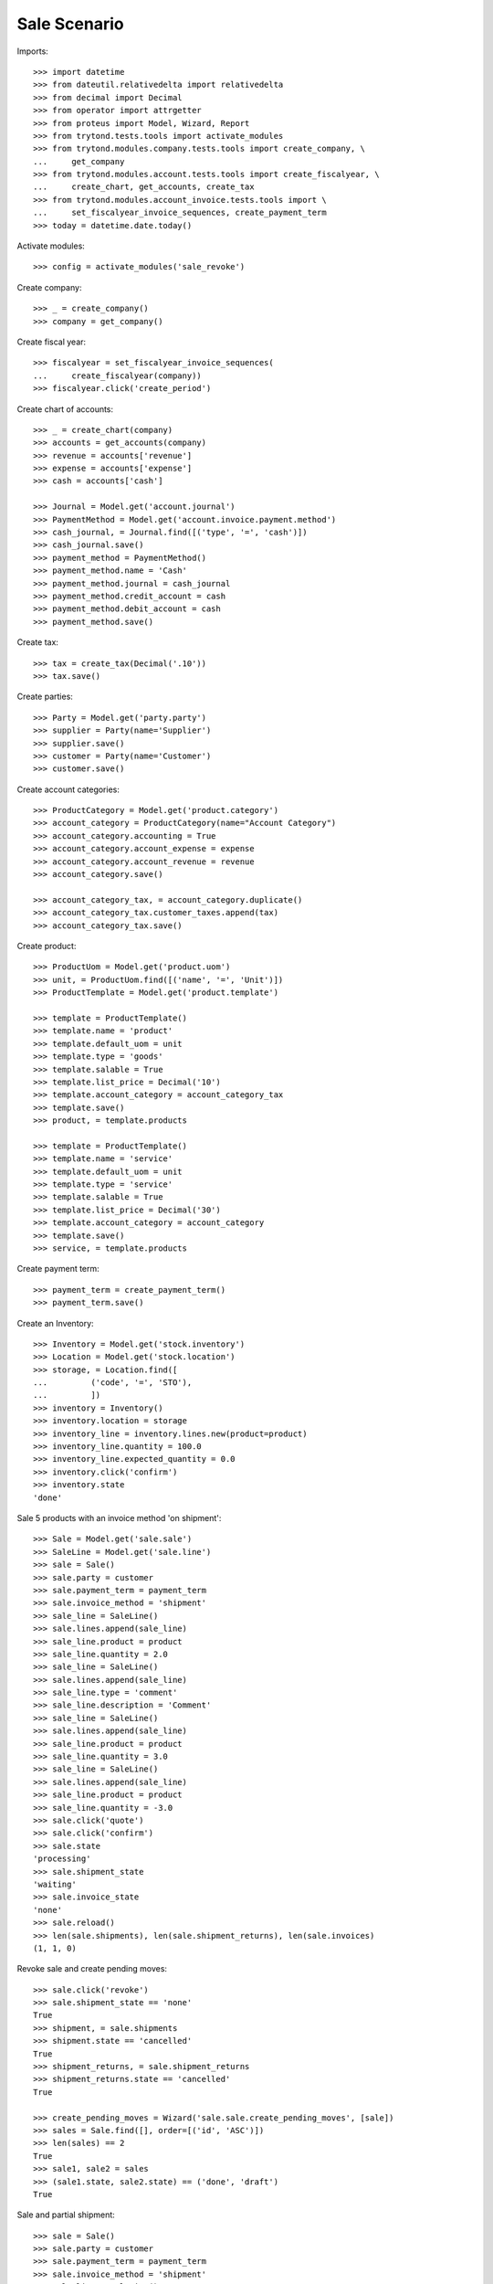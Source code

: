 =============
Sale Scenario
=============

Imports::

    >>> import datetime
    >>> from dateutil.relativedelta import relativedelta
    >>> from decimal import Decimal
    >>> from operator import attrgetter
    >>> from proteus import Model, Wizard, Report
    >>> from trytond.tests.tools import activate_modules
    >>> from trytond.modules.company.tests.tools import create_company, \
    ...     get_company
    >>> from trytond.modules.account.tests.tools import create_fiscalyear, \
    ...     create_chart, get_accounts, create_tax
    >>> from trytond.modules.account_invoice.tests.tools import \
    ...     set_fiscalyear_invoice_sequences, create_payment_term
    >>> today = datetime.date.today()

Activate modules::

    >>> config = activate_modules('sale_revoke')

Create company::

    >>> _ = create_company()
    >>> company = get_company()

Create fiscal year::

    >>> fiscalyear = set_fiscalyear_invoice_sequences(
    ...     create_fiscalyear(company))
    >>> fiscalyear.click('create_period')

Create chart of accounts::

    >>> _ = create_chart(company)
    >>> accounts = get_accounts(company)
    >>> revenue = accounts['revenue']
    >>> expense = accounts['expense']
    >>> cash = accounts['cash']

    >>> Journal = Model.get('account.journal')
    >>> PaymentMethod = Model.get('account.invoice.payment.method')
    >>> cash_journal, = Journal.find([('type', '=', 'cash')])
    >>> cash_journal.save()
    >>> payment_method = PaymentMethod()
    >>> payment_method.name = 'Cash'
    >>> payment_method.journal = cash_journal
    >>> payment_method.credit_account = cash
    >>> payment_method.debit_account = cash
    >>> payment_method.save()

Create tax::

    >>> tax = create_tax(Decimal('.10'))
    >>> tax.save()

Create parties::

    >>> Party = Model.get('party.party')
    >>> supplier = Party(name='Supplier')
    >>> supplier.save()
    >>> customer = Party(name='Customer')
    >>> customer.save()

Create account categories::

    >>> ProductCategory = Model.get('product.category')
    >>> account_category = ProductCategory(name="Account Category")
    >>> account_category.accounting = True
    >>> account_category.account_expense = expense
    >>> account_category.account_revenue = revenue
    >>> account_category.save()

    >>> account_category_tax, = account_category.duplicate()
    >>> account_category_tax.customer_taxes.append(tax)
    >>> account_category_tax.save()

Create product::

    >>> ProductUom = Model.get('product.uom')
    >>> unit, = ProductUom.find([('name', '=', 'Unit')])
    >>> ProductTemplate = Model.get('product.template')

    >>> template = ProductTemplate()
    >>> template.name = 'product'
    >>> template.default_uom = unit
    >>> template.type = 'goods'
    >>> template.salable = True
    >>> template.list_price = Decimal('10')
    >>> template.account_category = account_category_tax
    >>> template.save()
    >>> product, = template.products

    >>> template = ProductTemplate()
    >>> template.name = 'service'
    >>> template.default_uom = unit
    >>> template.type = 'service'
    >>> template.salable = True
    >>> template.list_price = Decimal('30')
    >>> template.account_category = account_category
    >>> template.save()
    >>> service, = template.products

Create payment term::

    >>> payment_term = create_payment_term()
    >>> payment_term.save()

Create an Inventory::

    >>> Inventory = Model.get('stock.inventory')
    >>> Location = Model.get('stock.location')
    >>> storage, = Location.find([
    ...         ('code', '=', 'STO'),
    ...         ])
    >>> inventory = Inventory()
    >>> inventory.location = storage
    >>> inventory_line = inventory.lines.new(product=product)
    >>> inventory_line.quantity = 100.0
    >>> inventory_line.expected_quantity = 0.0
    >>> inventory.click('confirm')
    >>> inventory.state
    'done'

Sale 5 products with an invoice method 'on shipment'::

    >>> Sale = Model.get('sale.sale')
    >>> SaleLine = Model.get('sale.line')
    >>> sale = Sale()
    >>> sale.party = customer
    >>> sale.payment_term = payment_term
    >>> sale.invoice_method = 'shipment'
    >>> sale_line = SaleLine()
    >>> sale.lines.append(sale_line)
    >>> sale_line.product = product
    >>> sale_line.quantity = 2.0
    >>> sale_line = SaleLine()
    >>> sale.lines.append(sale_line)
    >>> sale_line.type = 'comment'
    >>> sale_line.description = 'Comment'
    >>> sale_line = SaleLine()
    >>> sale.lines.append(sale_line)
    >>> sale_line.product = product
    >>> sale_line.quantity = 3.0
    >>> sale_line = SaleLine()
    >>> sale.lines.append(sale_line)
    >>> sale_line.product = product
    >>> sale_line.quantity = -3.0
    >>> sale.click('quote')
    >>> sale.click('confirm')
    >>> sale.state
    'processing'
    >>> sale.shipment_state
    'waiting'
    >>> sale.invoice_state
    'none'
    >>> sale.reload()
    >>> len(sale.shipments), len(sale.shipment_returns), len(sale.invoices)
    (1, 1, 0)

Revoke sale and create pending moves::

    >>> sale.click('revoke')
    >>> sale.shipment_state == 'none'
    True
    >>> shipment, = sale.shipments
    >>> shipment.state == 'cancelled'
    True
    >>> shipment_returns, = sale.shipment_returns
    >>> shipment_returns.state == 'cancelled'
    True

    >>> create_pending_moves = Wizard('sale.sale.create_pending_moves', [sale])
    >>> sales = Sale.find([], order=[('id', 'ASC')])
    >>> len(sales) == 2
    True
    >>> sale1, sale2 = sales
    >>> (sale1.state, sale2.state) == ('done', 'draft')
    True

Sale and partial shipment::

    >>> sale = Sale()
    >>> sale.party = customer
    >>> sale.payment_term = payment_term
    >>> sale.invoice_method = 'shipment'
    >>> sale_line = SaleLine()
    >>> sale.lines.append(sale_line)
    >>> sale_line.product = product
    >>> sale_line.quantity = 10.0
    >>> sale.click('quote')
    >>> sale.click('confirm')
    >>> sale.state
    'processing'
    >>> sale.shipment_state
    'waiting'
    >>> sale.invoice_state
    'none'
    >>> sale.reload()
    >>> len(sale.shipments), len(sale.shipment_returns), len(sale.invoices)
    (1, 0, 0)

Ship 3 products::

    >>> shipment, = sale.shipments
    >>> stock_inventory_move, = shipment.inventory_moves
    >>> stock_inventory_move.quantity
    10.0
    >>> stock_inventory_move.quantity = 3.0
    >>> shipment.click('assign_try')
    >>> shipment.click('pick')
    >>> shipment.click('pack')
    >>> shipment.click('done')
    >>> shipment.state
    'done'

    >>> sale.reload()
    >>> shipments = sale.shipments
    >>> len(shipments) == 2
    True
    >>> shipment1, shipment2 = sale.shipments
    >>> (shipment1.state, shipment2.state) == ('done', 'waiting')
    True
    >>> shipment2.outgoing_moves[0].quantity == 7.0
    True

    >>> sale.click('revoke')
    >>> sale.shipment_state == 'sent'
    True
    >>> shipment1, shipment2 = sale.shipments
    >>> (shipment1.state, shipment2.state) == ('done', 'cancelled')
    True
    >>> create_pending_moves = Wizard('sale.sale.create_pending_moves', [sale])
    >>> sales = Sale.find([], order=[('id', 'ASC')])
    >>> new_sale = sales[-1]
    >>> new_sale.lines[0].quantity == 7.0
    True

Sale and raise UserError::

    >>> sale = Sale()
    >>> sale.party = customer
    >>> sale.payment_term = payment_term
    >>> sale.invoice_method = 'shipment'
    >>> sale_line = SaleLine()
    >>> sale.lines.append(sale_line)
    >>> sale_line.product = product
    >>> sale_line.quantity = 10.0
    >>> sale.click('quote')
    >>> sale.click('confirm')
    >>> shipment, = sale.shipments
    >>> shipment.click('assign_try')
    >>> sale.click('revoke')  # doctest: +IGNORE_EXCEPTION_DETAIL
    Traceback (most recent call last):
        ...
    trytond.exceptions.UserError:: ...
    >>> sale.reload()
    >>> sale.shipment_state == 'waiting'
    True
